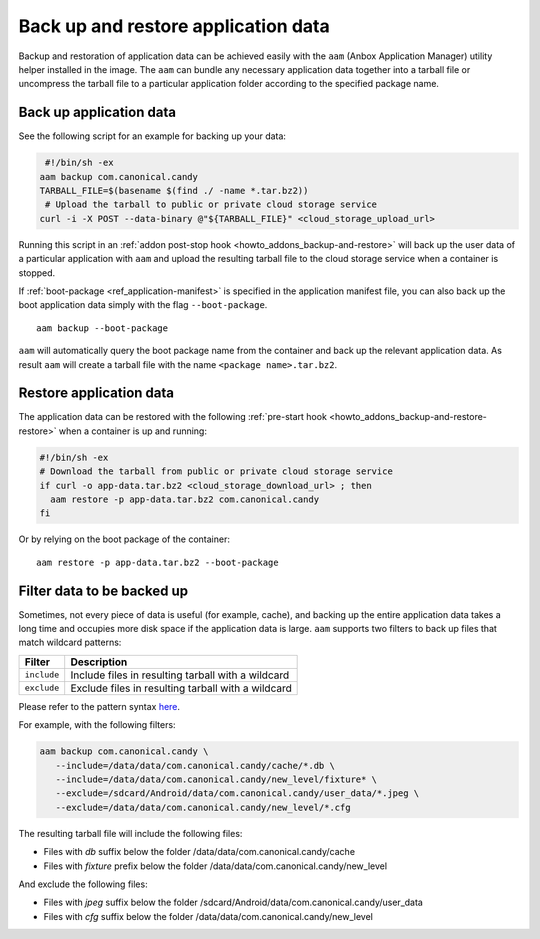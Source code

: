 .. _howto_container_backup-and-restore:

====================================
Back up and restore application data
====================================

Backup and restoration of application data can be achieved easily with
the ``aam`` (Anbox Application Manager) utility helper installed in the
image. The ``aam`` can bundle any necessary application data together
into a tarball file or uncompress the tarball file to a particular
application folder according to the specified package name.

Back up application data
========================

See the following script for an example for backing up your data:

.. code:: bash

    #!/bin/sh -ex
   aam backup com.canonical.candy
   TARBALL_FILE=$(basename $(find ./ -name *.tar.bz2))
    # Upload the tarball to public or private cloud storage service
   curl -i -X POST --data-binary @"${TARBALL_FILE}" <cloud_storage_upload_url>

Running this script in an :ref:`addon post-stop hook <howto_addons_backup-and-restore>` will
back up the user data of a particular application with ``aam`` and
upload the resulting tarball file to the cloud storage service when a
container is stopped.

If
:ref:`boot-package <ref_application-manifest>`
is specified in the application manifest file, you can also back up the
boot application data simply with the flag ``--boot-package``.

::

   aam backup --boot-package

``aam`` will automatically query the boot package name from the
container and back up the relevant application data. As result ``aam``
will create a tarball file with the name ``<package name>.tar.bz2``.

Restore application data
========================

The application data can be restored with the following :ref:`pre-start hook <howto_addons_backup-and-restore-restore>`
when a container is up and running:

.. code:: bash

   #!/bin/sh -ex
   # Download the tarball from public or private cloud storage service
   if curl -o app-data.tar.bz2 <cloud_storage_download_url> ; then
     aam restore -p app-data.tar.bz2 com.canonical.candy
   fi

Or by relying on the boot package of the container:

::

   aam restore -p app-data.tar.bz2 --boot-package

Filter data to be backed up
===========================

Sometimes, not every piece of data is useful (for example, cache), and
backing up the entire application data takes a long time and occupies
more disk space if the application data is large. ``aam`` supports two
filters to back up files that match wildcard patterns:


.. list-table::
   :header-rows: 1

   * - Filter
     - Description
   * - \ ``include``\ 
     - Include files in resulting tarball with a wildcard
   * - \ ``exclude``\ 
     - Exclude files in resulting tarball with a wildcard


Please refer to the pattern syntax
`here <https://golang.org/pkg/path/filepath/#Match>`__.

For example, with the following filters:

.. code:: bash

   aam backup com.canonical.candy \
      --include=/data/data/com.canonical.candy/cache/*.db \
      --include=/data/data/com.canonical.candy/new_level/fixture* \
      --exclude=/sdcard/Android/data/com.canonical.candy/user_data/*.jpeg \
      --exclude=/data/data/com.canonical.candy/new_level/*.cfg

The resulting tarball file will include the following files:

-  Files with *db* suffix below the folder
   /data/data/com.canonical.candy/cache
-  Files with *fixture* prefix below the folder
   /data/data/com.canonical.candy/new_level

And exclude the following files:

-  Files with *jpeg* suffix below the folder
   /sdcard/Android/data/com.canonical.candy/user_data
-  Files with *cfg* suffix below the folder
   /data/data/com.canonical.candy/new_level
